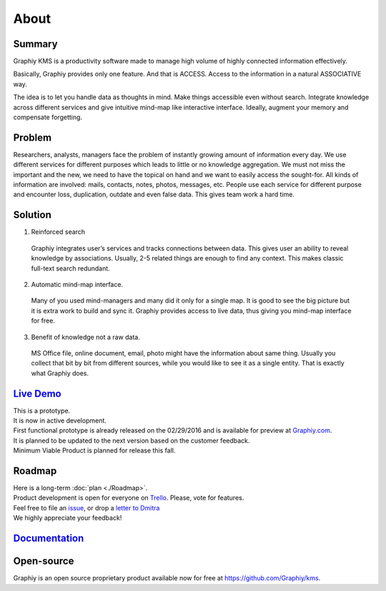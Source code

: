 About
===========================

Summary
~~~~~~~
Graphiy KMS is a productivity software made to manage high volume of
highly connected information effectively.

Basically, Graphiy provides only one feature. And that is ACCESS.
Access to the information in a natural ASSOCIATIVE way.

The idea is to let you handle data as thoughts in mind.
Make things accessible even without search.
Integrate knowledge across different services and give intuitive
mind-map like interactive interface.
Ideally, augment your memory and compensate forgetting.

Problem
~~~~~~~

Researchers, analysts, managers face the problem of instantly growing
amount of information every day. We use different services for different
purposes which leads to little or no knowledge aggregation. We
must not miss the important and the new, we need to have the topical on
hand and we want to easily access the sought-for. All kinds of
information are involved: mails, contacts, notes, photos, messages, etc.
People use each service for different purpose and encounter loss,
duplication, outdate and even false data. This gives team work a hard
time.

Solution
~~~~~~~~

1. Reinforced search

  Graphiy integrates user’s services and tracks connections between
  data. This gives user an ability to reveal knowledge by
  associations. Usually, 2-5 related things are enough to find any
  context. This makes classic full-text search redundant.

2. Automatic mind-map interface.

  Many of you used mind-managers and many did it only for a single map.
  It is good to see the big picture but it is extra work to build and
  sync it. Graphiy provides access to live data, thus giving you
  mind-map interface for free.

3. Benefit of knowledge not a raw data.

  MS Office file, online document, email, photo might have the
  information about same thing. Usually you collect that bit by bit
  from different sources, while you would like to see it as a single
  entity. That is exactly what Graphiy does.

`Live Demo <http://graphiy.com>`__
~~~~~~~~~~~~~~~~~~~~~~~~~~~~~~~~~~
| This is a prototype.
| It is now in active development.
| First functional prototype is already released on the 02/29/2016 and
  is available for preview at `Graphiy.com <http://graphiy.com>`__.
| It is planned to be updated to the next version based on the
  customer feedback.
| Minimum Viable Product is planned for release this fall.

Roadmap
~~~~~~~~~~~~~~~~~~~~~~~~~~

| Here is a long-term :doc:`plan <./Roadmap>`.
| Product development is open for everyone on
  `Trello <https://trello.com/b/W1Zvc6Pn/kms>`__. Please, vote for
  features.
| Feel free to file an
  `issue <https://github.com/Graphiy/kms/issues>`__, or drop a `letter
  to Dmitra <http://dmitra.com/contact>`__
| We highly appreciate your feedback!

`Documentation <http://docs.graphiy.com/>`__
~~~~~~~~~~~~~~~~~~~~~~~~~~~~~~~~~~~~~~~~~~~~


Open-source
~~~~~~~~~~~~~~~~~~~~~~~~~~~~~~~~~~~~~~~~~~~~~~~~

Graphiy is an open source proprietary product available now for free at https://github.com/Graphiy/kms.
